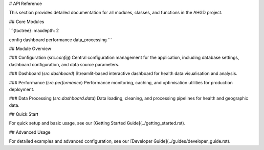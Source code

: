 
# API Reference

This section provides detailed documentation for all modules, classes, and functions in the AHGD project.

## Core Modules

```{toctree}
:maxdepth: 2

config
dashboard
performance
data_processing
```

## Module Overview

### Configuration (`src.config`)
Central configuration management for the application, including database settings, dashboard configuration, and data source parameters.

### Dashboard (`src.dashboard`)
Streamlit-based interactive dashboard for health data visualisation and analysis.

### Performance (`src.performance`)
Performance monitoring, caching, and optimisation utilities for production deployment.

### Data Processing (`src.dashboard.data`)
Data loading, cleaning, and processing pipelines for health and geographic data.

## Quick Start

For quick setup and basic usage, see our [Getting Started Guide](../getting_started.rst).

## Advanced Usage

For detailed examples and advanced configuration, see our [Developer Guide](../guides/developer_guide.rst).
